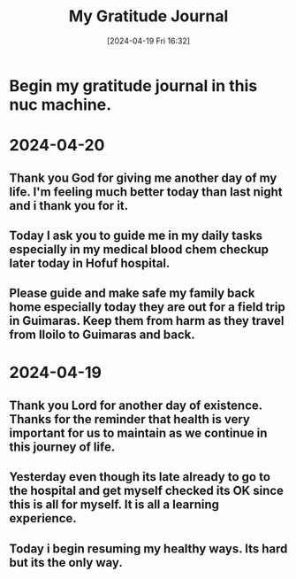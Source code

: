 #+title:      My Gratitude Journal
#+date:       [2024-04-19 Fri 16:32]
#+filetags:   :priv:
#+identifier: 20240419T163220

* Begin my gratitude journal in this nuc machine.

* 2024-04-20
** Thank you God for giving me another day of my life. I'm feeling much better today than last night and i thank you for it.
** Today I ask you to guide me in my daily tasks especially in my medical blood chem checkup later today in Hofuf hospital.
** Please guide and make safe my family back home especially today they are out for a field trip in Guimaras. Keep them from harm as they travel from Iloilo to Guimaras and back.

* 2024-04-19
** Thank you Lord for another day of existence. Thanks for the reminder that health is very important for us to maintain as we continue in this journey of life.
** Yesterday even though its late already to go to the hospital and get myself checked its OK since this is all for myself. It is all a learning experience.
** Today i begin resuming my healthy ways. Its hard but its the only way.
